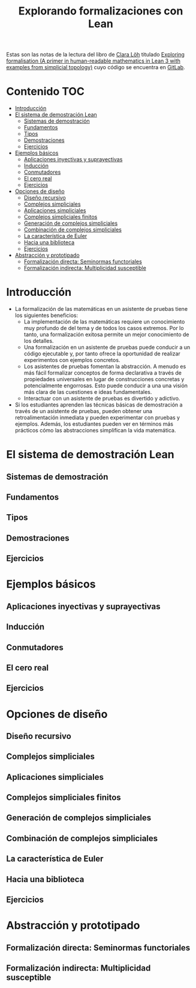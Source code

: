 #+TITLE: Explorando formalizaciones con Lean
#+OPTIONS: num:t

Estas son las notas de la lectura del libro de [[https://loeh.app.uni-regensburg.de/index.html][Clara Löh]] titulado
[[https://loeh.app.uni-regensburg.de/mapa/main.pdf][Exploring formalisation (A primer in human-readable mathematics in Lean
3 with examples from simplicial topology)]] cuyo código se encuentra en
[[https://gitlab.com/polywuisch/mapa_notes][GitLab]].

* Contenido                                                             :TOC:
- [[#introducción][Introducción]]
- [[#el-sistema-de-demostración-lean][El sistema de demostración Lean]]
  - [[#sistemas-de-demostración][Sistemas de demostración]]
  - [[#fundamentos][Fundamentos]]
  - [[#tipos][Tipos]]
  - [[#demostraciones][Demostraciones]]
  - [[#ejercicios][Ejercicios]]
- [[#ejemplos-básicos][Ejemplos básicos]]
  - [[#aplicaciones-inyectivas-y-suprayectivas][Aplicaciones inyectivas y suprayectivas]]
  - [[#inducción][Inducción]]
  - [[#conmutadores][Conmutadores]]
  - [[#el-cero-real][El cero real]]
  - [[#ejercicios-1][Ejercicios]]
- [[#opciones-de-diseño][Opciones de diseño]]
  - [[#diseño-recursivo][Diseño recursivo]]
  - [[#complejos-simpliciales][Complejos simpliciales]]
  - [[#aplicaciones-simpliciales][Aplicaciones simpliciales]]
  - [[#complejos-simpliciales-finitos][Complejos simpliciales finitos]]
  - [[#generación-de-complejos-simpliciales][Generación de complejos simpliciales]]
  - [[#combinación-de-complejos-simpliciales][Combinación de complejos simpliciales]]
  - [[#la-característica-de-euler][La característica de Euler]]
  - [[#hacia-una-biblioteca][Hacia una biblioteca]]
  - [[#ejercicios-2][Ejercicios]]
- [[#abstracción-y-prototipado][Abstracción y prototipado]]
  - [[#formalización-directa-seminormas-functoriales][Formalización directa: Seminormas functoriales]]
  - [[#formalización-indirecta-multiplicidad-susceptible][Formalización indirecta: Multiplicidad susceptible]]

* Introducción

+ La formalización de las matemáticas en un asistente de pruebas tiene
  los siguientes beneficios:
  + La implementación de las matemáticas requiere un conocimiento muy
    profundo de del tema y de todos los casos extremos. Por lo tanto,
    una formalización exitosa permite un mejor conocimiento de los
    detalles.
  + Una formalización en un asistente de pruebas puede conducir a un
    código ejecutable y, por tanto ofrece la oportunidad de realizar
    experimentos con ejemplos concretos.
  + Los asistentes de pruebas fomentan la abstracción. A menudo es más
    fácil formalizar conceptos de forma declarativa a través de
    propiedades universales en lugar de construcciones concretas y
    potencialmente engorrosas. Esto puede conducir a una una visión más
    clara de las cuestiones e ideas fundamentales.
  + Interactuar con un asistente de pruebas es divertido y adictivo.

+ Si los estudiantes aprenden las técnicas básicas de demostración a
  través de un asistente de pruebas, pueden obtener una
  retroalimentación inmediata y pueden experimentar con pruebas y
  ejemplos. Además, los estudiantes pueden ver en términos más prácticos
  cómo las abstracciones simplifican la vida matemática.
  
* El sistema de demostración Lean

** Sistemas de demostración

** Fundamentos

** Tipos

** Demostraciones

** Ejercicios   
  
* Ejemplos básicos

** Aplicaciones inyectivas y suprayectivas

** Inducción

** Conmutadores

** El cero real

** Ejercicios   

* Opciones de diseño

** Diseño recursivo

** Complejos simpliciales

** Aplicaciones simpliciales

** Complejos simpliciales finitos

** Generación de complejos simpliciales

** Combinación de complejos simpliciales

** La característica de Euler

** Hacia una biblioteca

** Ejercicios

* Abstracción y prototipado

** Formalización directa: Seminormas functoriales

** Formalización indirecta: Multiplicidad susceptible


   
